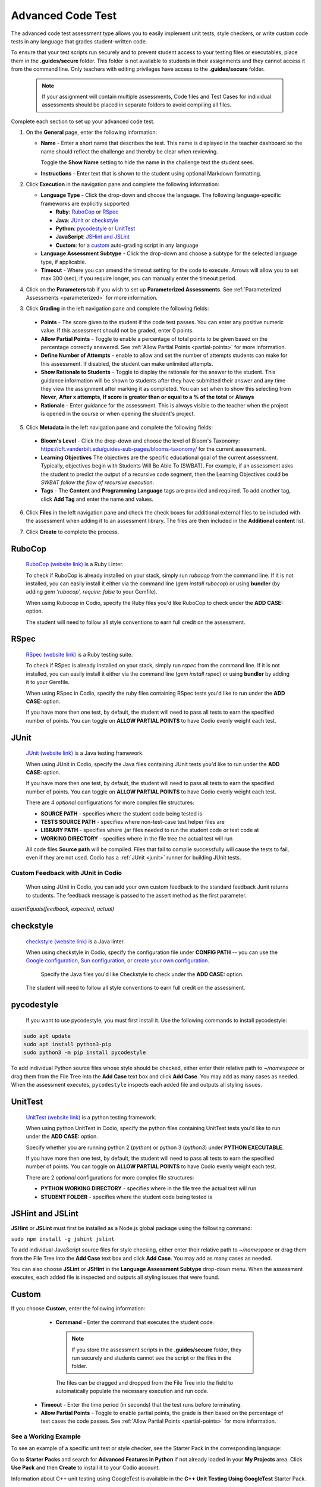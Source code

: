 .. meta::
   :description: The advanced code test assessment type allows you to easily implement unit tests, style checkers, or write custom code tests in any language that grades student-written code.
   
.. _advanced-code-test:

Advanced Code Test
==================
The advanced code test assessment type allows you to easily implement unit tests, style checkers, or write custom code tests in any language that grades student-written code. 

To ensure that your test scripts run securely and to prevent student access to your testing files or executables, place them in the **.guides/secure** folder. This folder is not available to students in their assignments and they cannot access it from the command line. Only teachers with editing privileges have access to the **.guides/secure** folder.


    .. Note::  If your assignment will contain multiple assessments, Code files and Test Cases for individual assessments should be placed in separate folders to avoid compiling all files. 

Complete each section to set up your advanced code test.

1. On the **General** page, enter the following information:

   .. image:: /img/guides/assessment_general.png
      :alt: General

   - **Name** - Enter a short name that describes the test. This name is displayed in the teacher dashboard so the name should reflect the challenge and thereby be clear when reviewing.

     Toggle the **Show Name** setting to hide the name in the challenge text the student sees.
     
   - **Instructions** - Enter text that is shown to the student using optional Markdown formatting.

2. Click **Execution** in the navigation pane and complete the following information:

   - **Language Type** - Click the drop-down and choose the language. The following language-specific frameworks are explicitly supported:

     - **Ruby**: `RuboCop`_ or `RSpec`_
     - **Java**: `JUnit`_ or `checkstyle`_
     - **Python**: `pycodestyle`_ or `UnitTest`_
     - **JavaScript**: `JSHint and JSLint`_
     - **Custom**: for a `custom`_ auto-grading script in any language
     
   - **Language Assessment Subtype** - Click the drop-down and choose a subtype for the selected language type, if applicable.
   
   - **Timeout** - Where you can amend the timeout setting for the code to execute. Arrows will allow you to set max 300 (sec), if you require longer, you can manually enter the timeout period.

4. Click on the **Parameters** tab if you wish to set up **Parameterized Assessments**. See :ref:`Parameterized Assessments <parameterized>` for more information.

3. Click **Grading** in the left navigation pane and complete the following fields:

   .. image:: /img/guides/assessment_grading.png
      :alt: Grading

  - **Points** - The score given to the student if the code test passes. You can enter any positive numeric value. If this assessment should not be graded, enter 0 points.
  - **Allow Partial Points** - Toggle to enable a percentage of total points to be given based on the percentage correctly answered. See :ref:`Allow Partial Points <partial-points>` for more information.
  - **Define Number of Attempts** - enable to allow and set the number of attempts students can make for this assessment. If disabled, the student can make unlimited attempts.
  - **Show Rationale to Students** - Toggle to display the rationale for the answer to the student. This guidance information will be shown to students after they have submitted their answer and any time they view the assignment after marking it as completed. You can set when to show this selecting from **Never**, **After x attempts**, **If score is greater than or equal to a % of the total** or **Always**
  - **Rationale** - Enter guidance for the assessment. This is always visible to the teacher when the project is opened in the course or when opening the student's project. 

5. Click **Metadata** in the left navigation pane and complete the following fields:

   .. image:: /img/guides/assessment_metadata.png
      :alt: Metadata

  - **Bloom's Level** - Click the drop-down and choose the level of Bloom's Taxonomy: https://cft.vanderbilt.edu/guides-sub-pages/blooms-taxonomy/ for the current assessment.
  - **Learning Objectives** The objectives are the specific educational goal of the current assessment. Typically, objectives begin with Students Will Be Able To (SWBAT). For example, if an assessment asks the student to predict the output of a recursive code segment, then the Learning Objectives could be *SWBAT follow the flow of recursive execution*.
  - **Tags** - The **Content** and **Programming Language** tags are provided and required. To add another tag, click **Add Tag** and enter the name and values.

6. Click **Files** in the left navigation pane and check the check boxes for additional external files to be included with the assessment when adding it to an assessment library. The files are then included in the **Additional content** list.

   .. image:: /img/guides/assessment_files.png
      :alt: Files

7. Click **Create** to complete the process.

----------------------
RuboCop
----------------------

 `RuboCop (website link)`_ is a Ruby Linter.
 
 To check if RuboCop is already installed on your stack, simply run `rubocop` from the command line. If it is not installed, you can easily install it either via the command line (`gem install rubocop`) or using **bundler** (by adding `gem 'rubocop', require: false` to your Gemfile). 
 
 When using Rubocop in Codio, specify the Ruby files you'd like RuboCop to check under the **ADD CASE:** option.
 
 The student will need to follow all style conventions to earn full credit on the assessment.
 
.. _RuboCop (website link): https://rubocop.org/

----------------------
RSpec
----------------------

 `RSpec (website link)`_ is a Ruby testing suite.
 
 To check if RSpec is already installed on your stack, simply run `rspec` from the command line. If it is not installed, you can easily install it either via the command line (`gem install rspec`) or using **bundler** by adding it to your Gemfile. 
 
 When using RSpec in Codio, specify the ruby files containing RSpec tests you'd like to run under the **ADD CASE:** option.
 
 If you have more then one test, by default, the student will need to pass all tests to earn the specified number of points. You can toggle on **ALLOW PARTIAL POINTS** to have Codio evenly weight each test.
 
.. _RSpec (website link): https://rspec.info/

----------------------
JUnit
----------------------
 `JUnit (website link)`_ is a Java testing framework.
  
 When using JUnit in Codio, specify the Java files containing JUnit tests you'd like to run under the **ADD CASE:** option.
 
 If you have more then one test, by default, the student will need to pass all tests to earn the specified number of points. You can toggle on **ALLOW PARTIAL POINTS** to have Codio evenly weight each test.
 
 There are 4 *optional* configurations for more complex file structures:
 
 - **SOURCE PATH** - specifies where the student code being tested is
 - **TESTS SOURCE PATH** - specifies where non-test-case test helper files are
 - **LIBRARY PATH** - specifies where .jar files needed to run the student code or test code at
 - **WORKING DIRECTORY** - specifies where in the file tree the actual test will run

 All code files **Source path** will be compiled. Files that fail to compile successfully will cause the tests to fail, even if they are not used.
 Codio has a :ref:`JUnit <junit>` runner for building JUnit tests.
 
Custom Feedback with JUnit in Codio
-----------------------------------
 When using JUnit in Codio, you can add your own custom feedback to the standard feedback Junit returns to students. The feedback message is passed to the assert method as the first parameter. 

`assertEquals(feedback, expected, actual)`
 
.. _Junit (website link): https://junit.org/junit5/

----------------------
checkstyle
----------------------

 `checkstyle (website link)`_ is a Java linter.
  
 When using checkstyle in Codio, specify the configuration file under **CONFIG PATH** -- you can use the `Google configuration`_, `Sun configuration`_, or `create your own configuration`_.
 
  Specify the Java files you'd like Checkstyle to check under the **ADD CASE:** option.
 
 The student will need to follow all style conventions to earn full credit on the assessment.
  
.. _checkstyle (website link): https://checkstyle.sourceforge.io/
.. _Google configuration: https://github.com/checkstyle/checkstyle/blob/2954d8723003ef229f5825510a433ab8c60f2774/src/main/resources/google_checks.xml
.. _Sun configuration: https://github.com/checkstyle/checkstyle/blob/13481f2c410e4944ecf5ab93ec49948a523a0c82/src/main/resources/sun_checks.xml
.. _create your own configuration: https://checkstyle.sourceforge.io/config.html

----------------------
pycodestyle
----------------------

  If you want to use pycodestyle, you must first install it. Use the following commands to install pycodestyle:

.. code:: ini

  sudo apt update
  sudo apt install python3-pip
  sudo python3 -m pip install pycodestyle

.. image:: /img/guides/assessment_act_exec_pycodestyle.png
   :alt: Pycodestyle

To add individual Python source files whose style should be checked, either enter their relative path to `~/namespace` or drag them from the File Tree into the **Add Case** text box and click **Add Case**. You may add as many cases as needed. When the assessment executes, ``pycodestyle`` inspects each added file and outputs all styling issues.

----------------------
UnitTest
----------------------

 `UnitTest (website link)`_ is a python testing framework.
  
 When using python UnitTest in Codio, specify the python files containing UnitTest tests you'd like to run under the **ADD CASE:** option.
 
 Specify whether you are running python 2 (`python`) or python 3 (`python3`) under **PYTHON EXECUTABLE**.
 
 If you have more then one test, by default, the student will need to pass all tests to earn the specified number of points. You can toggle on **ALLOW PARTIAL POINTS** to have Codio evenly weight each test.
 
 There are 2 *optional* configurations for more complex file structures:
 
 - **PYTHON WORKING DIRECTORY** - specifies where in the file tree the actual test will run
 - **STUDENT FOLDER** - specifies where the student code being tested is
 
.. _UnitTest (website link): https://docs.python.org/3/library/unittest.html

----------------------
JSHint and JSLint
----------------------

**JSHint** or **JSLint** must first be installed as a Node.js global package using the following command:

``sudo npm install -g jshint jslint``

To add individual JavaScript source files for style checking, either enter their relative path to `~/namespace` or drag them from the File Tree into the **Add Case** text box and click **Add Case**. You may add as many cases as needed. 

You can also choose **JSLint** or **JSHint** in the **Language Assessment Subtype** drop-down menu. When the assessment executes, each added file is inspected and outputs all styling issues that were found.

----------------------
Custom
----------------------

If you choose **Custom**, enter the following information:

   .. image:: /img/guides/assessment_act_exec_custom.png
      :alt: Custom

   - **Command** - Enter the command that executes the student code. 

    .. Note:: If you store the assessment scripts in the **.guides/secure** folder, they run securely and students cannot see the script or the files in the folder. 
      
    The files can be dragged and dropped from the File Tree into the field to automatically populate the necessary execution and run code.
      
  - **Timeout** - Enter the time period (in seconds) that the test runs before terminating.

  - **Allow Partial Points** - Toggle to enable partial points, the grade is then based on the percentage of test cases the code passes. See :ref:`Allow Partial Points <partial-points>` for more information.


See a Working Example
----------------------
To see an example of a specific unit test or style checker, see the Starter Pack in the corresponding language: 

Go to **Starter Packs** and search for **Advanced Features in Python** if not already loaded in your **My Projects** area. Click **Use Pack** and then **Create** to install it to your Codio account.

Information about C++ unit testing using GoogleTest is available in the **C++ Unit Testing Using GoogleTest** Starter Pack.

Additionally, Codio pre-populates a project in **My Projects** called **Demo Guides and Assessments** that contains examples for all assessment types and a guides authoring cheat sheet. If you do not see this project, go to **Starter Packs** and search for **Demo Guides and Assessments**. Click **Use Pack** and then **Create** to make a copy in your **My Projects** area.

